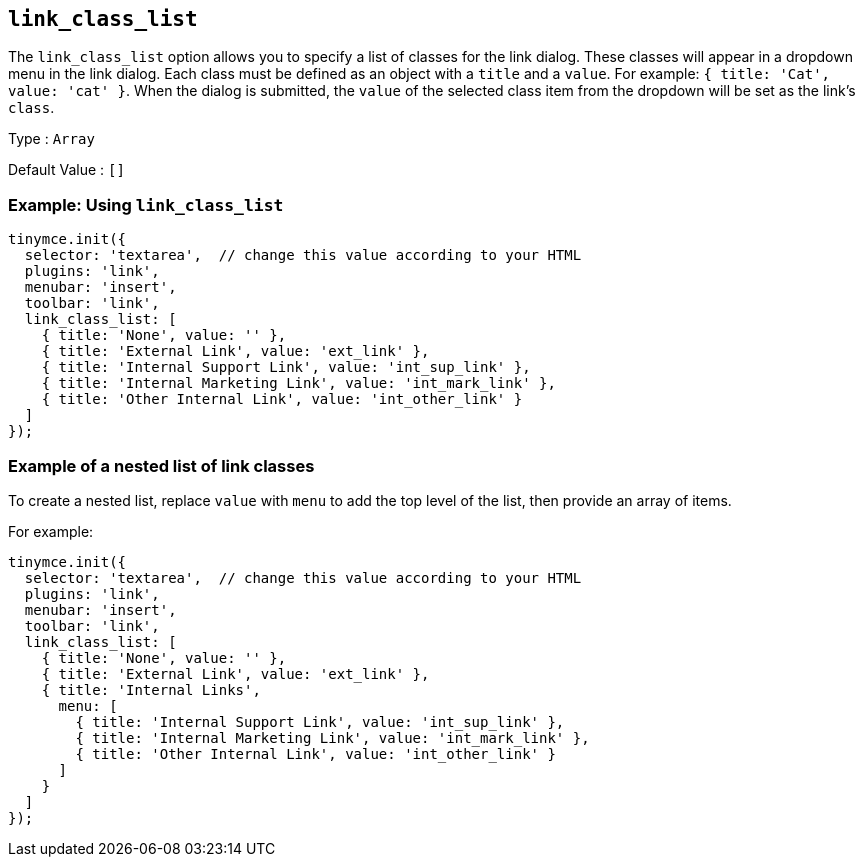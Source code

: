 [[link_class_list]]
== `+link_class_list+`

The `+link_class_list+` option allows you to specify a list of classes for the link dialog. These classes will appear in a dropdown menu in the link dialog. Each class must be defined as an object with a `+title+` and a `+value+`. For example: `+{ title: 'Cat', value: 'cat' }+`. When the dialog is submitted, the `+value+` of the selected class item from the dropdown will be set as the link's `+class+`.

Type : `+Array+`

Default Value : `+[]+`

=== Example: Using `+link_class_list+`

[source,js]
----
tinymce.init({
  selector: 'textarea',  // change this value according to your HTML
  plugins: 'link',
  menubar: 'insert',
  toolbar: 'link',
  link_class_list: [
    { title: 'None', value: '' },
    { title: 'External Link', value: 'ext_link' },
    { title: 'Internal Support Link', value: 'int_sup_link' },
    { title: 'Internal Marketing Link', value: 'int_mark_link' },
    { title: 'Other Internal Link', value: 'int_other_link' }
  ]
});
----

=== Example of a nested list of link classes

To create a nested list, replace `+value+` with `+menu+` to add the top level of the list, then provide an array of items.

For example:

[source,js]
----
tinymce.init({
  selector: 'textarea',  // change this value according to your HTML
  plugins: 'link',
  menubar: 'insert',
  toolbar: 'link',
  link_class_list: [
    { title: 'None', value: '' },
    { title: 'External Link', value: 'ext_link' },
    { title: 'Internal Links',
      menu: [
        { title: 'Internal Support Link', value: 'int_sup_link' },
        { title: 'Internal Marketing Link', value: 'int_mark_link' },
        { title: 'Other Internal Link', value: 'int_other_link' }
      ]
    }
  ]
});
----

